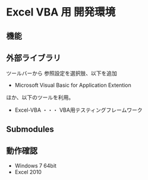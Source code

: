 * Excel VBA 用 開発環境
** 機能


** 外部ライブラリ
ツールバーから 参照設定を選択肢、以下を追加
- Microsoft Visual Basic for Application Extention

ほか、以下のツールを利用。

- Excel-VBA ・・・ VBA用テスティングフレームワーク
** Submodules

** 動作確認
- Windows 7 64bit
- Excel 2010
